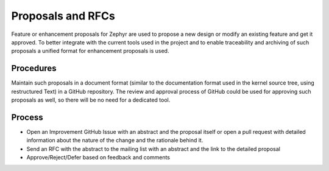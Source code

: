 
Proposals and RFCs
##################

Feature or enhancement proposals for Zephyr are used to propose a new design or
modify an existing feature and get it approved. To better integrate with the
current tools used in the project and to enable traceability and archiving of
such proposals a unified format for enhancement proposals is used.

Procedures
***********

Maintain such proposals in a document format (similar to the documentation
format used in the kernel source tree, using restructured Text) in a GitHub
repository. The review and approval process of GitHub could be used for
approving such proposals as well, so there will be no need for a dedicated tool.

Process
*******

- Open an Improvement GitHub Issue with an abstract and the proposal itself or
  open a pull request with detailed information about the nature of the change
  and the rationale behind it.
- Send an RFC with the abstract to the mailing list with an abstract and the
  link to the detailed proposal
- Approve/Reject/Defer based on feedback and comments
